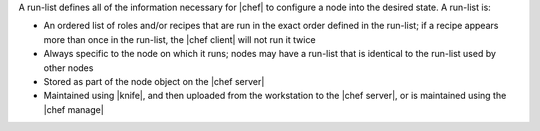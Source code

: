 .. The contents of this file are included in multiple topics.
.. This file should not be changed in a way that hinders its ability to appear in multiple documentation sets. 


A run-list defines all of the information necessary for |chef| to configure a node into the desired state. A run-list is:

* An ordered list of roles and/or recipes that are run in the exact order defined in the run-list; if a recipe appears more than once in the run-list, the |chef client| will not run it twice
* Always specific to the node on which it runs; nodes may have a run-list that is identical to the run-list used by other nodes
* Stored as part of the node object on the |chef server|
* Maintained using |knife|, and then uploaded from the workstation to the |chef server|, or is maintained using the |chef manage|
